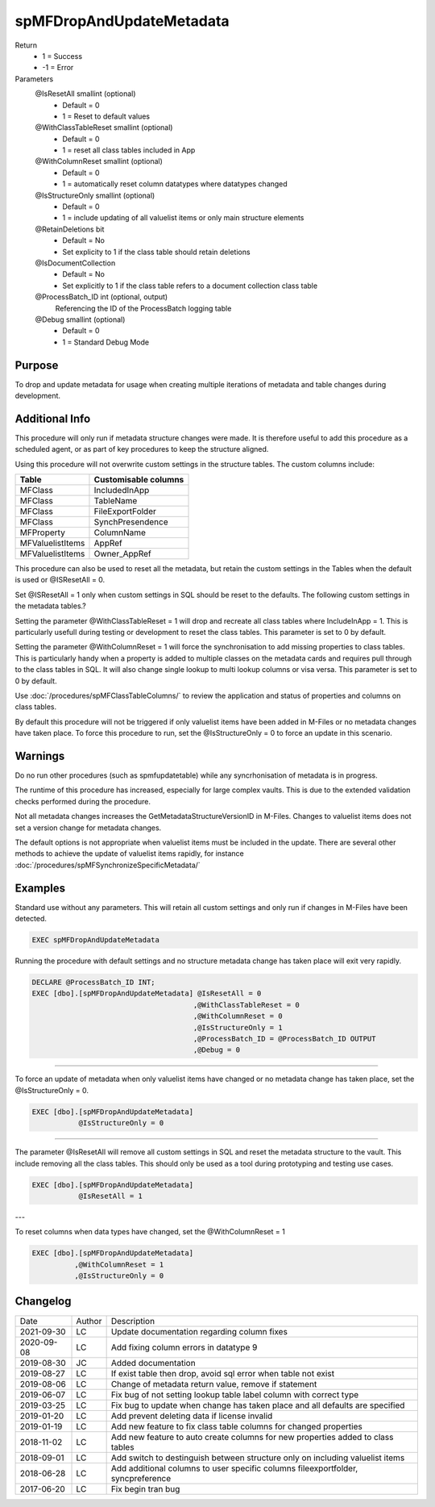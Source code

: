 
=========================
spMFDropAndUpdateMetadata
=========================

Return
  - 1 = Success
  - -1 = Error
Parameters
  @IsResetAll smallint (optional)
    - Default = 0
    - 1 = Reset to default values
  @WithClassTableReset smallint (optional)
    - Default = 0
    - 1 = reset all class tables included in App
  @WithColumnReset smallint (optional)
    - Default = 0
    - 1 = automatically reset column datatypes where datatypes changed
  @IsStructureOnly smallint (optional)
    - Default = 0
    - 1 = include updating of all valuelist items or only main structure elements
  @RetainDeletions bit
    - Default = No
    - Set explicity to 1 if the class table should retain deletions
  @IsDocumentCollection
    - Default = No
    - Set explicitly to 1 if the class table refers to a document collection class table
  @ProcessBatch\_ID int (optional, output)
    Referencing the ID of the ProcessBatch logging table
  @Debug smallint (optional)
    - Default = 0
    - 1 = Standard Debug Mode

Purpose
=======

To drop and update metadata for usage when creating multiple iterations of metadata and table changes during development.

Additional Info
===============

This procedure will only run if metadata structure changes were made. It is therefore useful to add this procedure as a scheduled agent, or as part of key procedures to keep the structure aligned.

Using this procedure will not overwrite custom settings in the structure tables. The custom columns include: 

================  ====================
Table             Customisable columns
================  ====================
MFClass           IncludedInApp
MFClass           TableName
MFClass           FileExportFolder
MFClass           SynchPresendence
MFProperty        ColumnName
MFValuelistItems  AppRef
MFValuelistItems  Owner_AppRef
================  ====================

This procedure can also be used to reset all the metadata, but retain
the custom settings in the Tables when the default is used or @ISResetAll = 0.

Set @ISResetAll = 1 only when custom settings in SQL should be reset to the defaults.  The following custom settings in the metadata tables.?

Setting the parameter @WithClassTableReset = 1 will drop and recreate all class tables where IncludeInApp = 1.  This is particularly usefull during testing or development to reset the class tables. This parameter is set to 0 by default.

Setting the parameter @WithColumnReset = 1 will force the synchronisation to add missing properties to class tables.  This is particularly handy when a property is added to multiple classes on the metadata cards and requires pull through to the class tables in SQL.  It will also change single lookup to multi lookup columns or visa versa.  This parameter is set to 0 by default.

Use :doc:`/procedures/spMFClassTableColumns/` to review the application and status of properties and columns on class tables.

By default this procedure will not be triggered if only valuelist items have been added in M-Files or no metadata changes have taken place.  To force this procedure to run, set the @IsStructureOnly = 0 to force an update in this scenario. 

Warnings
========

Do no run other procedures (such as spmfupdatetable) while any syncrhonisation of metadata is in progress.

The runtime of this procedure has increased, especially for large complex vaults. This is due to the extended validation checks performed during the procedure.

Not all metadata changes increases the GetMetadataStructureVersionID in M-Files. Changes to valuelist items does not set a version change for metadata changes.

The default options is not appropriate when valuelist items must be included in the update. There are several other methods to achieve the update of valuelist items rapidly, for instance :doc:`/procedures/spMFSynchronizeSpecificMetadata/`

Examples
========

Standard use without any parameters. This will retain all custom settings and only run if changes in M-Files have been detected.

.. code:: sql

     EXEC spMFDropAndUpdateMetadata

Running the procedure with default settings and no structure metadata change has taken place will exit very rapidly.

.. code:: sql

    DECLARE @ProcessBatch_ID INT;
    EXEC [dbo].[spMFDropAndUpdateMetadata] @IsResetAll = 0          
                                          ,@WithClassTableReset = 0 
                                          ,@WithColumnReset = 0     
                                          ,@IsStructureOnly = 1     
                                          ,@ProcessBatch_ID = @ProcessBatch_ID OUTPUT 
                                          ,@Debug = 0 

----

To force an update of metadata when only valuelist items have changed or no metadata change has taken place, set the @IsStructureOnly = 0.

.. code:: sql

    EXEC [dbo].[spMFDropAndUpdateMetadata]
               @IsStructureOnly = 0

----

The parameter @IsResetAll will remove all custom settings in SQL and reset the metadata structure to the vault.  This include removing all the class tables. This should only be used as a tool during prototyping and testing use cases.

.. code:: sql

    EXEC [dbo].[spMFDropAndUpdateMetadata]
               @IsResetAll = 1

---

To reset columns when data types have changed, set the @WithColumnReset = 1

.. code:: sql

    EXEC [dbo].[spMFDropAndUpdateMetadata]              
              ,@WithColumnReset = 1
              ,@IsStructureOnly = 0
              

Changelog
=========

==========  =========  ========================================================
Date        Author     Description
----------  ---------  --------------------------------------------------------
2021-09-30  LC         Update documentation regarding column fixes
2020-09-08  LC         Add fixing column errors in datatype 9
2019-08-30  JC         Added documentation
2019-08-27  LC         If exist table then drop, avoid sql error when table not exist
2019-08-06  LC         Change of metadata return value, remove if statement
2019-06-07  LC         Fix bug of not setting lookup table label column with correct type
2019-03-25  LC         Fix bug to update when change has taken place and all defaults are specified
2019-01-20  LC         Add prevent deleting data if license invalid
2019-01-19  LC         Add new feature to fix class table columns for changed properties
2018-11-02  LC         Add new feature to auto create columns for new properties added to class tables
2018-09-01  LC         Add switch to destinguish between structure only on including valuelist items
2018-06-28  LC         Add additional columns to user specific columns fileexportfolder, syncpreference
2017-06-20  LC         Fix begin tran bug
==========  =========  ========================================================

